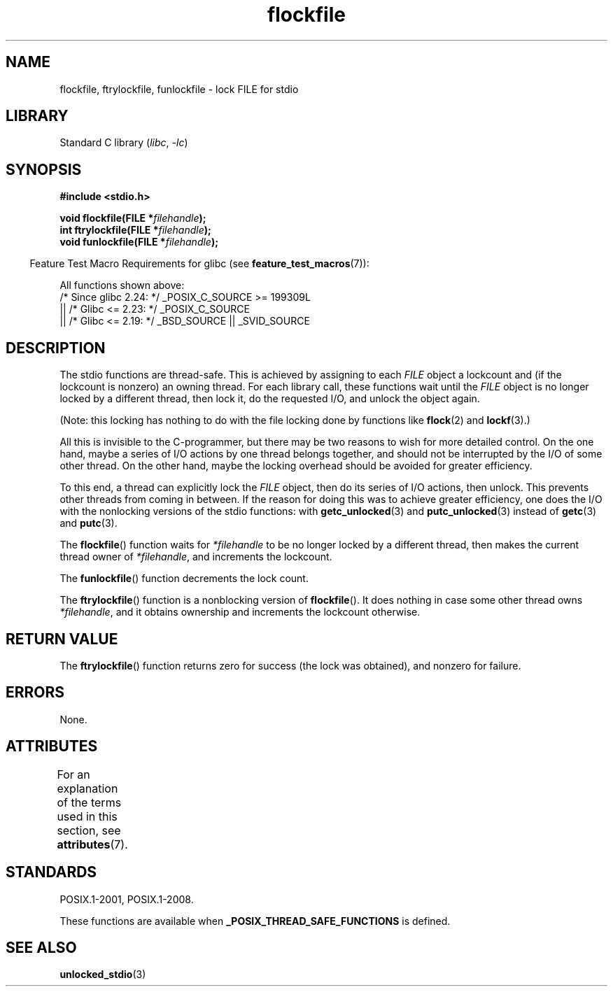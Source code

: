 .\" Copyright (C) 2001 Andries Brouwer <aeb@cwi.nl>.
.\"
.\" SPDX-License-Identifier: Linux-man-pages-copyleft
.\"
.TH flockfile 3 (date) "Linux man-pages (unreleased)"
.SH NAME
flockfile, ftrylockfile, funlockfile \- lock FILE for stdio
.SH LIBRARY
Standard C library
.RI ( libc ", " \-lc )
.SH SYNOPSIS
.nf
.B #include <stdio.h>
.PP
.BI "void flockfile(FILE *" filehandle );
.BI "int ftrylockfile(FILE *" filehandle );
.BI "void funlockfile(FILE *" filehandle );
.fi
.PP
.RS -4
Feature Test Macro Requirements for glibc (see
.BR feature_test_macros (7)):
.RE
.PP
All functions shown above:
.nf
    /* Since glibc 2.24: */ _POSIX_C_SOURCE >= 199309L
        || /* Glibc <= 2.23: */ _POSIX_C_SOURCE
        || /* Glibc <= 2.19: */ _BSD_SOURCE || _SVID_SOURCE
.fi
.SH DESCRIPTION
The stdio functions are thread-safe.
This is achieved by assigning
to each
.I FILE
object a lockcount and (if the lockcount is nonzero)
an owning thread.
For each library call, these functions wait until the
.I FILE
object
is no longer locked by a different thread, then lock it, do the
requested I/O, and unlock the object again.
.PP
(Note: this locking has nothing to do with the file locking done
by functions like
.BR flock (2)
and
.BR lockf (3).)
.PP
All this is invisible to the C-programmer, but there may be two
reasons to wish for more detailed control.
On the one hand, maybe
a series of I/O actions by one thread belongs together, and should
not be interrupted by the I/O of some other thread.
On the other hand, maybe the locking overhead should be avoided
for greater efficiency.
.PP
To this end, a thread can explicitly lock the
.I FILE
object,
then do its series of I/O actions, then unlock.
This prevents
other threads from coming in between.
If the reason for doing
this was to achieve greater efficiency, one does the I/O with
the nonlocking versions of the stdio functions: with
.BR getc_unlocked (3)
and
.BR putc_unlocked (3)
instead of
.BR getc (3)
and
.BR putc (3).
.PP
The
.BR flockfile ()
function waits for
.I *filehandle
to be
no longer locked by a different thread, then makes the
current thread owner of
.IR *filehandle ,
and increments
the lockcount.
.PP
The
.BR funlockfile ()
function decrements the lock count.
.PP
The
.BR ftrylockfile ()
function is a nonblocking version
of
.BR flockfile ().
It does nothing in case some other thread
owns
.IR *filehandle ,
and it obtains ownership and increments
the lockcount otherwise.
.SH RETURN VALUE
The
.BR ftrylockfile ()
function returns zero for success
(the lock was obtained), and nonzero for failure.
.SH ERRORS
None.
.SH ATTRIBUTES
For an explanation of the terms used in this section, see
.BR attributes (7).
.ad l
.nh
.TS
allbox;
lbx lb lb
l l l.
Interface	Attribute	Value
T{
.BR flockfile (),
.BR ftrylockfile (),
.BR funlockfile ()
T}	Thread safety	MT-Safe
.TE
.hy
.ad
.sp 1
.SH STANDARDS
POSIX.1-2001, POSIX.1-2008.
.PP
These functions are available when
.B _POSIX_THREAD_SAFE_FUNCTIONS
is defined.
.SH SEE ALSO
.BR unlocked_stdio (3)
